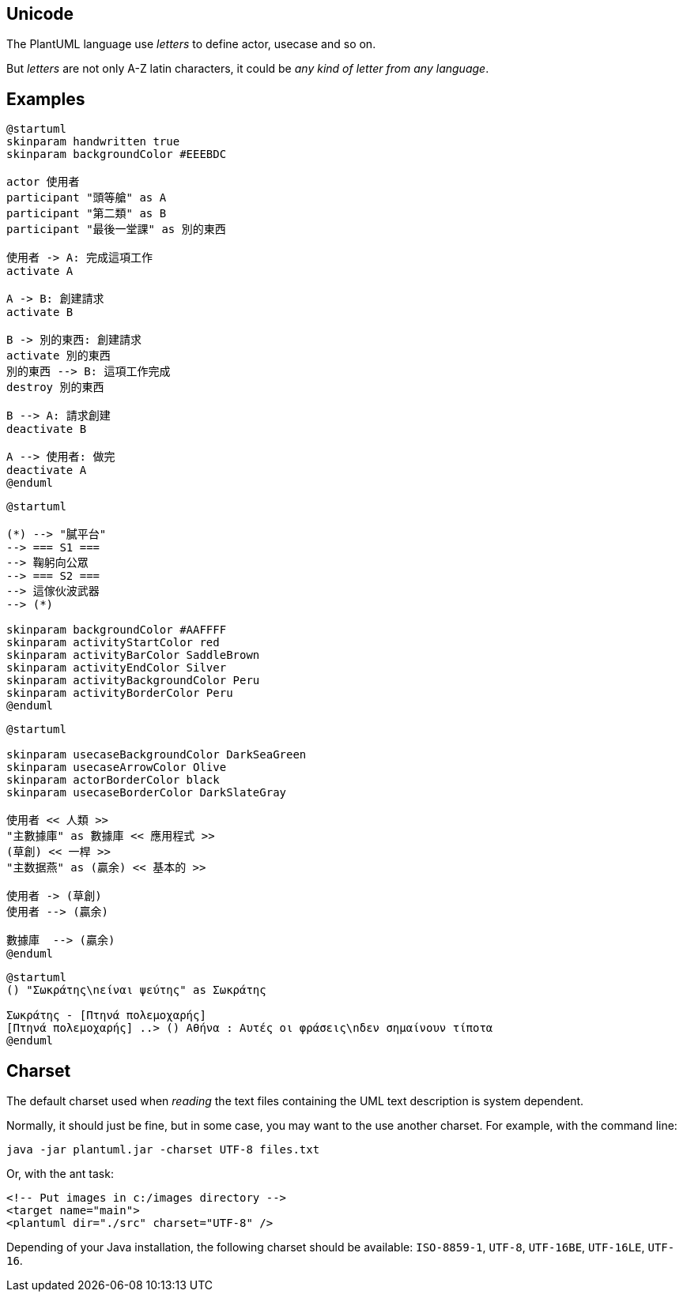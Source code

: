 == Unicode

The PlantUML language use __letters__ to define actor, usecase and so on.

But __letters__ are not only A-Z latin characters, it could be __any kind of letter from any language__.


== Examples

[plantuml]
----
@startuml
skinparam handwritten true
skinparam backgroundColor #EEEBDC

actor 使用者
participant "頭等艙" as A
participant "第二類" as B
participant "最後一堂課" as 別的東西

使用者 -> A: 完成這項工作
activate A

A -> B: 創建請求
activate B

B -> 別的東西: 創建請求
activate 別的東西
別的東西 --> B: 這項工作完成
destroy 別的東西

B --> A: 請求創建
deactivate B

A --> 使用者: 做完
deactivate A
@enduml
----



[plantuml]
----
@startuml

(*) --> "膩平台"
--> === S1 ===
--> 鞠躬向公眾
--> === S2 ===
--> 這傢伙波武器
--> (*)

skinparam backgroundColor #AAFFFF
skinparam activityStartColor red
skinparam activityBarColor SaddleBrown
skinparam activityEndColor Silver
skinparam activityBackgroundColor Peru
skinparam activityBorderColor Peru
@enduml
----

[plantuml]
----
@startuml

skinparam usecaseBackgroundColor DarkSeaGreen
skinparam usecaseArrowColor Olive
skinparam actorBorderColor black
skinparam usecaseBorderColor DarkSlateGray

使用者 << 人類 >>
"主數據庫" as 數據庫 << 應用程式 >>
(草創) << 一桿 >>
"主数据燕" as (贏余) << 基本的 >>

使用者 -> (草創)
使用者 --> (贏余)

數據庫  --> (贏余)
@enduml
----

[plantuml]
----
@startuml
() "Σωκράτης\nείναι ψεύτης" as Σωκράτης

Σωκράτης - [Πτηνά πολεμοχαρής]
[Πτηνά πολεμοχαρής] ..> () Αθήνα : Αυτές οι φράσεις\nδεν σημαίνουν τίποτα
@enduml
----



== Charset
The default charset used when __reading__ the text files containing the UML text description is system dependent.

Normally, it should just be fine, but in some case, you may want to the use another charset. For example, with the command line:
----
java -jar plantuml.jar -charset UTF-8 files.txt
----

Or, with the ant task:
----
<!-- Put images in c:/images directory -->
<target name="main">
<plantuml dir="./src" charset="UTF-8" />
----

Depending of your Java installation, the following charset should be
available: `+ISO-8859-1+`, `+UTF-8+`, `+UTF-16BE+`, `+UTF-16LE+`, `+UTF-16+`.



